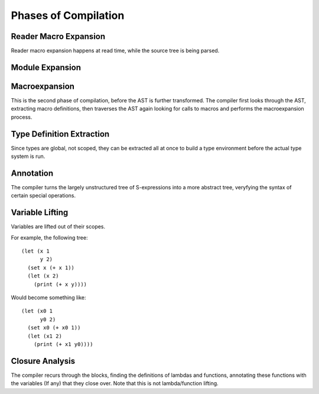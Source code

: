 *********************
Phases of Compilation
*********************

Reader Macro Expansion
======================

Reader macro expansion happens at read time, while the source tree is being
parsed.

Module Expansion
================

Macroexpansion
==============

This is the second phase of compilation, before the AST is further
transformed. The compiler first looks through the AST, extracting macro
definitions, then traverses the AST again looking for calls to macros and performs the
macroexpansion process.

Type Definition Extraction
==========================

Since types are global, not scoped, they can be extracted all at once to build a
type environment before the actual type system is run.

Annotation
==========

The compiler turns the largely unstructured tree of S-expressions into a more
abstract tree, veryfying the syntax of certain special operations.

Variable Lifting
================

Variables are lifted out of their scopes.

For example, the following tree::

    (let (x 1
          y 2)
      (set x (+ x 1))
      (let (x 2)
        (print (+ x y))))

Would become something like::

    (let (x0 1
          y0 2)
      (set x0 (+ x0 1))
      (let (x1 2)
        (print (+ x1 y0))))

Closure Analysis
================

The compiler recurs through the blocks, finding the definitions of lambdas and
functions, annotating these functions with the variables (If any) that they
close over. Note that this is not lambda/function lifting.
